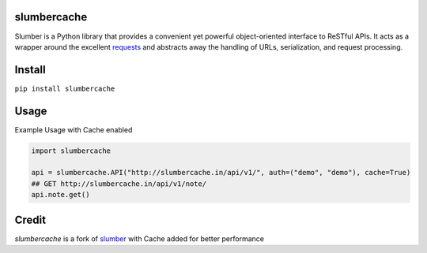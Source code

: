 slumbercache
============

Slumber is a Python library that provides a convenient yet powerful
object-oriented interface to ReSTful APIs. It acts as a wrapper around the
excellent requests_ and abstracts away the handling of URLs, serialization,
and request processing.

.. _requests: http://python-requests.org/


Install
=======
``pip install slumbercache``


Usage
=====

Example Usage with Cache enabled

.. code-block:: pycon

    import slumbercache
    
    api = slumbercache.API("http://slumbercache.in/api/v1/", auth=("demo", "demo"), cache=True)
    ## GET http://slumbercache.in/api/v1/note/
    api.note.get()


Credit
======

`slumbercache` is a fork of slumber_ with Cache added for better performance

.. _slumber: https://github.com/samgiles/slumber




